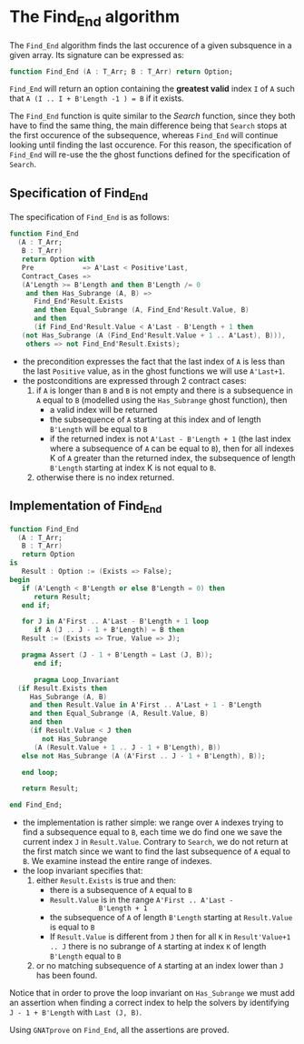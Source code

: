 # Created 2018-11-09 Fri 22:38
#+OPTIONS: author:nil title:nil toc:nil
#+EXPORT_FILE_NAME: ../../../non-mutating/Find_End.org

* The Find_End algorithm

The ~Find_End~ algorithm finds the last occurence of a given
subsquence in a given array. Its signature can be expressed as:

#+BEGIN_SRC ada
  function Find_End (A : T_Arr; B : T_Arr) return Option;
#+END_SRC

~Find_End~ will return an option containing the *greatest valid*
index ~I~ of ~A~ such that ~A (I .. I + B'Length -1 ) = B~ if it
exists.

The ~Find_End~ function is quite similar to the [[Search.org][Search]] function,
since they both have to find the same thing, the main difference
being that ~Search~ stops at the first occurence of the
subsequence, whereas ~Find_End~ will continue looking until finding
the last occurence. For this reason, the specification of
~Find_End~ will re-use the the ghost functions defined for the
specification of ~Search~.

** Specification of Find_End

The specification of ~Find_End~ is as follows:

#+BEGIN_SRC ada
  function Find_End
    (A : T_Arr;
     B : T_Arr)
     return Option with
     Pre            => A'Last < Positive'Last,
     Contract_Cases =>
     (A'Length >= B'Length and then B'Length /= 0
      and then Has_Subrange (A, B) =>
        Find_End'Result.Exists
        and then Equal_Subrange (A, Find_End'Result.Value, B)
        and then
        (if Find_End'Result.Value < A'Last - B'Length + 1 then
  	 (not Has_Subrange (A (Find_End'Result.Value + 1 .. A'Last), B))),
      others => not Find_End'Result.Exists);
#+END_SRC

- the precondition expresses the fact that the last index of ~A~
  is less than the last ~Positive~ value, as in the ghost
  functions we will use ~A'Last+1~.
- the postconditions are expressed through 2 contract cases:
  1. if ~A~ is longer than ~B~ and ~B~ is not empty and there is a
     subsequence in ~A~ equal to ~B~ (modelled using the
     ~Has_Subrange~ ghost function), then
     - a valid index will be returned
     - the subsequence of ~A~ starting at this index and of length
       ~B'Length~ will be equal to ~B~
     - if the returned index is not ~A'Last - B'Length + 1~ (the
       last index where a subsequence of ~A~ can be equal to ~B~),
       then for all indexes K of ~A~ greater than the returned
       index, the subsequence of length ~B'Length~ starting at
       index K is not equal to ~B~.
  2. otherwise there is no index returned.

** Implementation of Find_End

#+BEGIN_SRC ada
  function Find_End
    (A : T_Arr;
     B : T_Arr)
     return Option
  is
     Result : Option := (Exists => False);
  begin
     if (A'Length < B'Length or else B'Length = 0) then
        return Result;
     end if;
  
     for J in A'First .. A'Last - B'Length + 1 loop
        if A (J .. J - 1 + B'Length) = B then
  	 Result := (Exists => True, Value => J);
  
  	 pragma Assert (J - 1 + B'Length = Last (J, B));
        end if;
  
        pragma Loop_Invariant
  	(if Result.Exists then
  	   Has_Subrange (A, B)
  	   and then Result.Value in A'First .. A'Last + 1 - B'Length
  	   and then Equal_Subrange (A, Result.Value, B)
  	   and then
  	   (if Result.Value < J then
  	      not Has_Subrange
  		(A (Result.Value + 1 .. J - 1 + B'Length), B))
  	 else not Has_Subrange (A (A'First .. J - 1 + B'Length), B));
  
     end loop;
  
     return Result;
  
  end Find_End;
#+END_SRC

- the implementation is rather simple: we range over ~A~ indexes
  trying to find a subsequence equal to ~B~, each time we do find
  one we save the current index ~J~ in ~Result.Value~. Contrary to
  ~Search~, we do not return at the first match since we want to
  find the last subsequence of ~A~ equal to ~B~. We examine
  instead the entire range of indexes.
- the loop invariant specifies that:
  1. either ~Result.Exists~ is true and then:
     - there is a subsequence of ~A~ equal to ~B~
     - ~Result.Value~ is in the range ~A'First .. A'Last -
                  B'Length + 1~
     - the subsequence of ~A~ of length ~B'Length~ starting at
       ~Result.Value~ is equal to ~B~
     - If ~Result.Value~ is different from ~J~ then for all ~K~ in
       ~Result'Value+1 .. J~ there is no subrange of ~A~ starting
       at index ~K~ of length ~B'Length~ equal to ~B~
  2. or no matching subsequence of ~A~ starting at an index
     lower than ~J~ has been found.

Notice that in order to prove the loop invariant on ~Has_Subrange~
we must add an assertion when finding a correct index to help the
solvers by identifying ~J - 1 + B'Length~ with ~Last (J, B)~.

Using ~GNATprove~ on ~Find_End~, all the assertions are proved.
